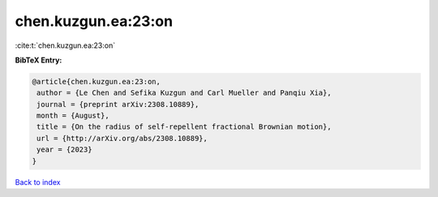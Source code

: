 chen.kuzgun.ea:23:on
====================

:cite:t:`chen.kuzgun.ea:23:on`

**BibTeX Entry:**

.. code-block:: bibtex

   @article{chen.kuzgun.ea:23:on,
    author = {Le Chen and Sefika Kuzgun and Carl Mueller and Panqiu Xia},
    journal = {preprint arXiv:2308.10889},
    month = {August},
    title = {On the radius of self-repellent fractional Brownian motion},
    url = {http://arXiv.org/abs/2308.10889},
    year = {2023}
   }

`Back to index <../By-Cite-Keys.rst>`_
